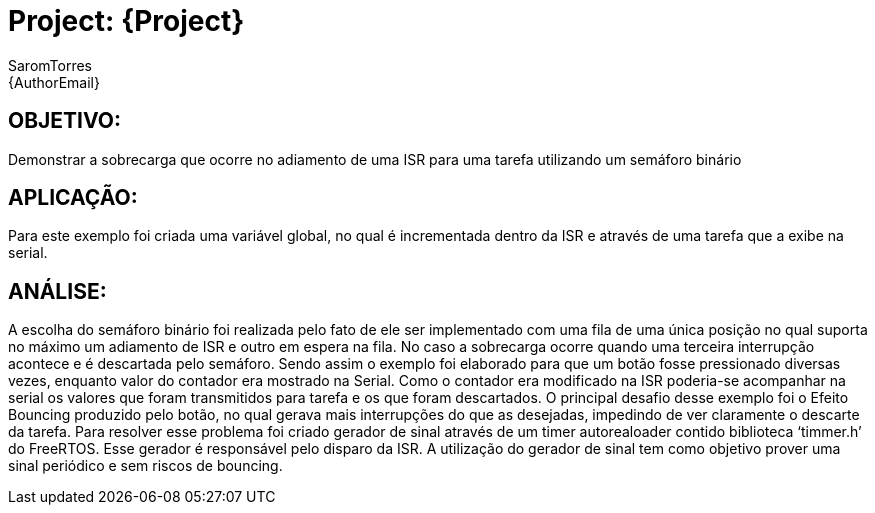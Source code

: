 :Author: SaromTorres
:Email: {AuthorEmail}
:Date: 06/06/2019
:Revision: version#
:License: Public Domain

= Project: {Project}

== OBJETIVO: 
Demonstrar a sobrecarga que ocorre no adiamento de uma ISR para uma tarefa utilizando um semáforo binário

== APLICAÇÃO: 
Para este exemplo foi criada uma variável global, no qual é incrementada dentro da ISR e através de uma tarefa que a exibe na serial.

== ANÁLISE: 
A escolha do semáforo binário foi realizada pelo fato de ele ser implementado com uma fila de uma única posição no qual suporta no máximo um adiamento de ISR e outro em espera na fila. No caso a sobrecarga ocorre quando uma terceira interrupção acontece e é descartada pelo semáforo.
Sendo assim o exemplo foi elaborado para que um botão fosse pressionado diversas vezes, enquanto valor do contador era mostrado na Serial. Como o contador era modificado na ISR poderia-se acompanhar na serial os valores que foram transmitidos para tarefa e os que foram descartados.
O principal desafio desse exemplo foi o Efeito Bouncing produzido pelo botão, no qual gerava mais interrupções do que as desejadas, impedindo de ver claramente o descarte da tarefa. Para resolver esse problema foi criado gerador de sinal através de um timer autorealoader contido biblioteca ‘timmer.h’ do FreeRTOS. Esse gerador é responsável pelo disparo da ISR. A utilização do gerador de sinal tem como objetivo prover uma sinal periódico e sem riscos de bouncing. 
